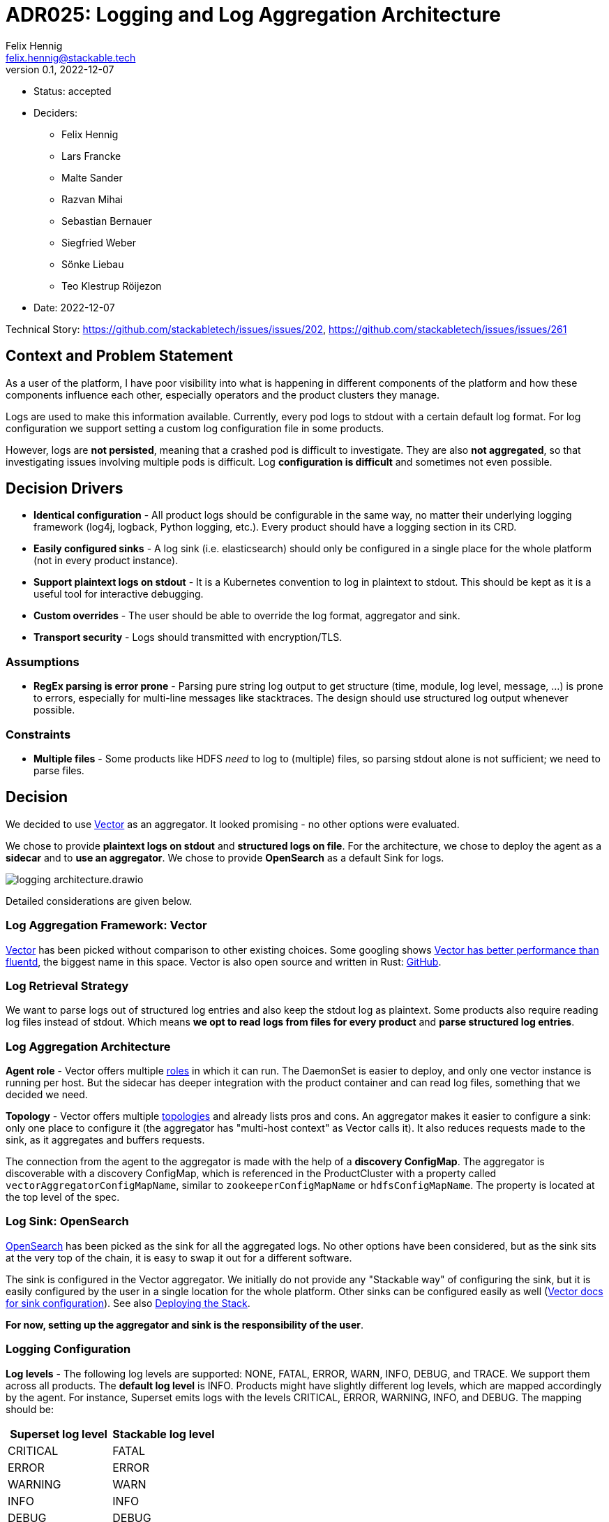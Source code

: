 = ADR025: Logging and Log Aggregation Architecture
Felix Hennig <felix.hennig@stackable.tech>
v0.1, 2022-12-07
:status: accepted

* Status: {status}
* Deciders:
** Felix Hennig
** Lars Francke
** Malte Sander
** Razvan Mihai
** Sebastian Bernauer
** Siegfried Weber
** Sönke Liebau
** Teo Klestrup Röijezon
* Date: 2022-12-07

Technical Story: https://github.com/stackabletech/issues/issues/202, https://github.com/stackabletech/issues/issues/261

== Context and Problem Statement

// Describe the context and problem statement, e.g., in free-form using two to three sentences. You may want to articulate the problem in form of a question.

As a user of the platform, I have poor visibility into what is happening in different components of the platform and how these components influence each other, especially operators and the product clusters they manage.

Logs are used to make this information available. Currently, every pod logs to stdout with a certain default log format. For log configuration we support setting a custom log configuration file in some products.

However, logs are **not persisted**, meaning that a crashed pod is difficult to investigate. They are also **not aggregated**, so that investigating issues involving multiple pods is difficult. Log **configuration is difficult** and sometimes not even possible.

== Decision Drivers

* **Identical configuration** - All product logs should be configurable in the same way, no matter their underlying logging framework (log4j, logback, Python logging, etc.). Every product should have a logging section in its CRD.
* **Easily configured sinks** - A log sink (i.e. elasticsearch) should only be configured in a single place for the whole platform (not in every product instance).
* **Support plaintext logs on stdout** - It is a Kubernetes convention to log in plaintext to stdout. This should be kept as it is a useful tool for interactive debugging.
* **Custom overrides** - The user should be able to override the log format, aggregator and sink.
* **Transport security** - Logs should transmitted with encryption/TLS.

=== Assumptions

* **RegEx parsing is error prone** - Parsing pure string log output to get structure (time, module, log level, message, ...) is prone to errors, especially for multi-line messages like stacktraces. The design should use structured log output whenever possible.

=== Constraints

* **Multiple files** - Some products like HDFS _need_ to log to (multiple) files, so parsing stdout alone is not sufficient; we need to parse files.

== Decision

We decided to use https://vector.dev/[Vector] as an aggregator. It looked promising - no other options were evaluated.

We chose to provide **plaintext logs on stdout** and **structured logs on file**. For the architecture, we chose to deploy the agent as a **sidecar** and to **use an aggregator**. We chose to provide **OpenSearch** as a default Sink for logs.

image::adr/logging_architecture.drawio.svg[]

Detailed considerations are given below.

=== Log Aggregation Framework: Vector

https://vector.dev/[Vector] has been picked without comparison to other existing choices. Some googling shows https://medium.com/ibm-cloud/log-collectors-performance-benchmarking-8c5218a08fea[Vector has better performance than fluentd], the biggest name in this space. Vector is also open source and written in Rust: https://github.com/vectordotdev/vector[GitHub].

=== Log Retrieval Strategy

We want to parse logs out of structured log entries and also keep the stdout log as plaintext. Some products also require reading log files instead of stdout. Which means **we opt to read logs from files for every product** and **parse structured log entries**.

[#log_aggregation_architecture]
=== Log Aggregation Architecture

**Agent role** - Vector offers multiple https://vector.dev/docs/setup/deployment/roles/#agent[roles] in which it can run. The DaemonSet is easier to deploy, and only one vector instance is running per host. But the sidecar has deeper integration with the product container and can read log files, something that we decided we need.

**Topology** - Vector offers multiple https://vector.dev/docs/setup/deployment/topologies/[topologies] and already lists pros and cons. An aggregator makes it easier to configure a sink: only one place to configure it (the aggregator has "multi-host context" as Vector calls it). It also reduces requests made to the sink, as it aggregates and buffers requests.

The connection from the agent to the aggregator is made with the help of a **discovery ConfigMap**. The aggregator is discoverable with a discovery ConfigMap, which is referenced in the ProductCluster with a property called `vectorAggregatorConfigMapName`, similar to `zookeeperConfigMapName` or `hdfsConfigMapName`. The property is located at the top level of the spec.

=== Log Sink: OpenSearch

https://opensearch.org/[OpenSearch] has been picked as the sink for all the aggregated logs. No other options have been considered, but as the sink sits at the very top of the chain, it is easy to swap it out for a different software.

The sink is configured in the Vector aggregator. We initially do not provide any "Stackable way" of configuring the sink, but it is easily configured by the user in a single location for the whole platform. Other sinks can be configured easily as well (https://vector.dev/docs/reference/configuration/sinks/[Vector docs for sink configuration]). See also <<deploying_the_stack>>.

**For now, setting up the aggregator and sink is the responsibility of the user**.

=== Logging Configuration

**Log levels** - The following log levels are supported: NONE, FATAL, ERROR, WARN, INFO, DEBUG, and TRACE. We support them across all products. The **default log level** is INFO. Products might have slightly different log levels, which are mapped accordingly by the agent. For instance, Superset emits logs with the levels CRITICAL, ERROR, WARNING, INFO, and DEBUG. The mapping should be:

[cols="1,1"]
|===
|Superset log level | Stackable log level 

| CRITICAL
| FATAL

| ERROR
| ERROR

| WARNING
| WARN

| INFO
| INFO

| DEBUG
| DEBUG

| DEBUG
| TRACE
|===

There is no TRACE log level in Superset, so if the user sets the desired log level to TRACE then it is actually set to DEBUG in Superset.

NONE is the log level to disable logging.

**Logging configuration for roles or role groups** - Like many other configuration settings, logging can be defined at role or role group level:

```yaml
spec:
  someRole:
    config:
      logging:
        ...
    roleGroups:
      default:
        logging:
          ...
      aDifferentGroup:
        logging:
          ...
```

**Configuration per container** - While we don't typically configure things at the container level, it is necessary to do so for logging. As shown below we want to be able to set log levels for specific modules or override a log configuration file entirely. This is however container specific. For example, an init container, the product container itself and the vector container are all configured in different ways, and offer different modules for which log level can be set. And because of that, log configuration needs to be specified per container.

```yaml
spec:
  vectorAggregatorConfigMapName: ...
  role:
    roleGroups:
      myFirstRoleGroup:
        config:
          logging:
            enableVectorAgent: true
            containers:
              myFirstContainer:
                loggers:
                  ROOT:
                    level: INFO
                  another.logger:
                    level: ERROR
                console:
                  levelThreshold: INFO
                file:
                  levelThreshold: WARN    
              mySecondContainer: ...
```
**Log levels per module** - We want to be able to set log levels for specific modules. This is a common feature across logging frameworks and languages.

```yaml
logging:
  enableVectorAgent: true
  containers:
    myFirstContainer:
      loggers:
        ROOT:
          level: INFO
        another.logger:
          level: ERROR
```

**Console vs. file** - We want to have different log levels (and possibly other settings) for console (stdout) and file (aggregator) output. This makes debugging easier, without also filling up the log aggregator with very chatty logs. This is also defined per container.

```yaml
logging:
  enableVectorAgent: true
  containers:
    myFirstContainer:
      console:
        levelThreshold: INFO
      file:
        levelThreshold: WARN
```

**Override everything** - The customer should be able to supply their own configuration file. Where this is placed depends on the product.

```yaml
logging:
  containers:
  myContainer:
    custom:
      configMap: nameOfMyConfigMapWithTheConfigFile
```

Like the other logging settings, this costum configuration file can be supplied per role and/or role-group.

Setting the `custom` field will disable any configurations made in `file` and `console`. (TODO maybe we can disallow this alltogether in the CRD type)

**Disable vector** - Vector should be optional, if the user wants to use their own logging system.

```yaml
logging:
  enableVectorAgent: false  # defaults to true
```

[#deploying_the_stack]
=== Deploying the Stack

The operator deploys the Vector agent as a sidecar and deploys the logging configuration for the product.

The aggregator and OpenSearch sink are deployed with a stackablectl Stack for now. The Stack also supports deploying the <<log_aggregation_architecture, aggregator ConfigMap>>. A more integrated way of deployment and configuration of the aggregator and sink is still to be defined, see <<future_work>>.

== Consequences


=== Positive

Logs across the platform (from products and operators) are **persisted** and **aggregated** in a central location. Crashed pods can be investigated, as well as issues involving multiple products.

=== Negative

* Every pod will contain a vector sidecar container, which adds overhead.
* The unified logging configuration hides product specific logging settings.

Changing a log level might lead to a pod getting restarted.

[#future_work]
== Future Work that Will Become Necessary

We will have to better integrate the deployment of the Vector aggregator and the OpenSearch sink into Stackable.

== Links

* https://vector.dev/[Vector]
* https://vector.dev/docs/setup/deployment/roles/[Vector Deployment Roles]
* https://vector.dev/docs/setup/deployment/topologies/[Vector Deployment Topologies]

